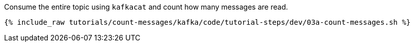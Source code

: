 Consume the entire topic using `kafkacat` and count how many messages are read.
  
+++++
<pre class="snippet"><code class="java">{% include_raw tutorials/count-messages/kafka/code/tutorial-steps/dev/03a-count-messages.sh %}</code></pre>
+++++
